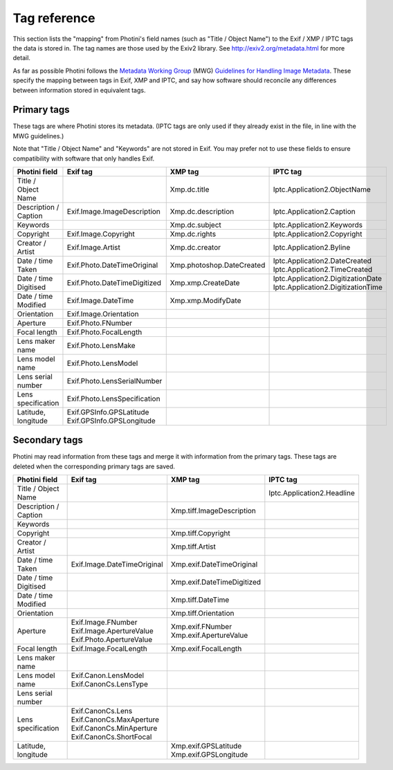 .. This is part of the Photini documentation.
   Copyright (C)  2012-15  Jim Easterbrook.
   See the file ../DOC_LICENSE.txt for copying condidions.

Tag reference
=============

This section lists the "mapping" from Photini's field names (such as "Title / Object Name") to the Exif / XMP / IPTC tags the data is stored in.
The tag names are those used by the Exiv2 library.
See http://exiv2.org/metadata.html for more detail.

As far as possible Photini follows the `Metadata Working Group <http://www.metadataworkinggroup.org/>`_ (MWG) `Guidelines for Handling Image Metadata <http://www.metadataworkinggroup.org/specs/>`_.
These specify the mapping between tags in Exif, XMP and IPTC, and say how software should reconcile any differences between information stored in equivalent tags.

Primary tags
------------

These tags are where Photini stores its metadata.
(IPTC tags are only used if they already exist in the file, in line with the MWG guidelines.)

Note that "Title / Object Name" and "Keywords" are not stored in Exif.
You may prefer not to use these fields to ensure compatibility with software that only handles Exif.

=======================  ==============================  =========================  ==================
Photini field            Exif tag                        XMP tag                    IPTC tag
=======================  ==============================  =========================  ==================
Title / Object Name                                      Xmp.dc.title               Iptc.Application2.ObjectName
Description / Caption    Exif.Image.ImageDescription     Xmp.dc.description         Iptc.Application2.Caption
Keywords                                                 Xmp.dc.subject             Iptc.Application2.Keywords
Copyright                Exif.Image.Copyright            Xmp.dc.rights              Iptc.Application2.Copyright
Creator / Artist         Exif.Image.Artist               Xmp.dc.creator             Iptc.Application2.Byline
Date / time Taken        Exif.Photo.DateTimeOriginal     Xmp.photoshop.DateCreated  | Iptc.Application2.DateCreated
                                                                                    | Iptc.Application2.TimeCreated
Date / time Digitised    Exif.Photo.DateTimeDigitized    Xmp.xmp.CreateDate         | Iptc.Application2.DigitizationDate
                                                                                    | Iptc.Application2.DigitizationTime
Date / time Modified     Exif.Image.DateTime             Xmp.xmp.ModifyDate
Orientation              Exif.Image.Orientation
Aperture                 Exif.Photo.FNumber
Focal length             Exif.Photo.FocalLength
Lens maker name          Exif.Photo.LensMake
Lens model name          Exif.Photo.LensModel
Lens serial number       Exif.Photo.LensSerialNumber
Lens specification       Exif.Photo.LensSpecification
Latitude, longitude      | Exif.GPSInfo.GPSLatitude
                         | Exif.GPSInfo.GPSLongitude
=======================  ==============================  =========================  ==================

Secondary tags
--------------

Photini may read information from these tags and merge it with information from the primary tags.
These tags are deleted when the corresponding primary tags are saved.

=======================  ===========================  ==========================  ==================
Photini field            Exif tag                     XMP tag                     IPTC tag
=======================  ===========================  ==========================  ==================
Title / Object Name                                                               Iptc.Application2.Headline
Description / Caption                                 Xmp.tiff.ImageDescription
Keywords                 
Copyright                                             Xmp.tiff.Copyright
Creator / Artist                                      Xmp.tiff.Artist
Date / time Taken        Exif.Image.DateTimeOriginal  Xmp.exif.DateTimeOriginal
Date / time Digitised                                 Xmp.exif.DateTimeDigitized
Date / time Modified                                  Xmp.tiff.DateTime
Orientation                                           Xmp.tiff.Orientation
Aperture                 | Exif.Image.FNumber         | Xmp.exif.FNumber
                         | Exif.Image.ApertureValue   | Xmp.exif.ApertureValue
                         | Exif.Photo.ApertureValue
Focal length             Exif.Image.FocalLength       Xmp.exif.FocalLength
Lens maker name
Lens model name          | Exif.Canon.LensModel
                         | Exif.CanonCs.LensType
Lens serial number
Lens specification       | Exif.CanonCs.Lens
                         | Exif.CanonCs.MaxAperture
                         | Exif.CanonCs.MinAperture
                         | Exif.CanonCs.ShortFocal
Latitude, longitude                                   | Xmp.exif.GPSLatitude
                                                      | Xmp.exif.GPSLongitude
=======================  ===========================  ==========================  ==================

